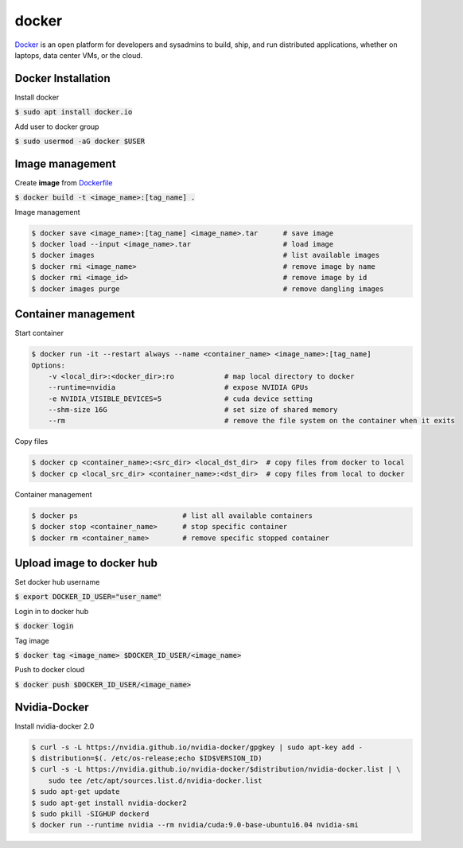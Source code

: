 docker
========

`Docker <https://www.docker.com/>`_ is an open platform for developers and
sysadmins to build, ship, and run distributed applications, whether on laptops,
data center VMs, or the cloud.


Docker Installation
--------

Install docker

:code:`$ sudo apt install docker.io`

Add user to docker group

:code:`$ sudo usermod -aG docker $USER`


Image management
--------

Create **image** from `Dockerfile <https://docs.docker.com/engine/reference/builder/>`_

:code:`$ docker build -t <image_name>:[tag_name] .`

Image management

.. code-block:: bash

    $ docker save <image_name>:[tag_name] <image_name>.tar      # save image
    $ docker load --input <image_name>.tar                      # load image
    $ docker images                                             # list available images
    $ docker rmi <image_name>                                   # remove image by name
    $ docker rmi <image_id>                                     # remove image by id
    $ docker images purge                                       # remove dangling images


Container management
--------

Start container

.. code-block:: bash

    $ docker run -it --restart always --name <container_name> <image_name>:[tag_name]
    Options:
        -v <local_dir>:<docker_dir>:ro            # map local directory to docker
        --runtime=nvidia                          # expose NVIDIA GPUs
        -e NVIDIA_VISIBLE_DEVICES=5               # cuda device setting
        --shm-size 16G                            # set size of shared memory 
        --rm                                      # remove the file system on the container when it exits


Copy files

.. code-block:: bash

    $ docker cp <container_name>:<src_dir> <local_dst_dir>  # copy files from docker to local
    $ docker cp <local_src_dir> <container_name>:<dst_dir>  # copy files from local to docker

Container management

.. code-block:: bash

    $ docker ps                         # list all available containers
    $ docker stop <container_name>      # stop specific container
    $ docker rm <container_name>        # remove specific stopped container

Upload image to docker hub
--------

Set docker hub username

:code:`$ export DOCKER_ID_USER="user_name"`

Login in to docker hub

:code:`$ docker login`

Tag image

:code:`$ docker tag <image_name> $DOCKER_ID_USER/<image_name>`

Push to docker cloud

:code:`$ docker push $DOCKER_ID_USER/<image_name>`


Nvidia-Docker
--------

Install nvidia-docker 2.0

.. code-block:: bash

    $ curl -s -L https://nvidia.github.io/nvidia-docker/gpgkey | sudo apt-key add -
    $ distribution=$(. /etc/os-release;echo $ID$VERSION_ID)
    $ curl -s -L https://nvidia.github.io/nvidia-docker/$distribution/nvidia-docker.list | \
        sudo tee /etc/apt/sources.list.d/nvidia-docker.list
    $ sudo apt-get update
    $ sudo apt-get install nvidia-docker2
    $ sudo pkill -SIGHUP dockerd
    $ docker run --runtime nvidia --rm nvidia/cuda:9.0-base-ubuntu16.04 nvidia-smi

